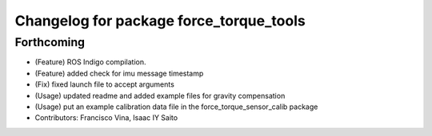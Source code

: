 ^^^^^^^^^^^^^^^^^^^^^^^^^^^^^^^^^^^^^^^^
Changelog for package force_torque_tools
^^^^^^^^^^^^^^^^^^^^^^^^^^^^^^^^^^^^^^^^

Forthcoming
-----------
* (Feature) ROS Indigo compilation.
* (Feature) added check for imu message timestamp
* (Fix) fixed launch file to accept arguments
* (Usage) updated readme and added example files for gravity compensation
* (Usage) put an example calibration data file in the force_torque_sensor_calib package
* Contributors: Francisco Vina, Isaac IY Saito

